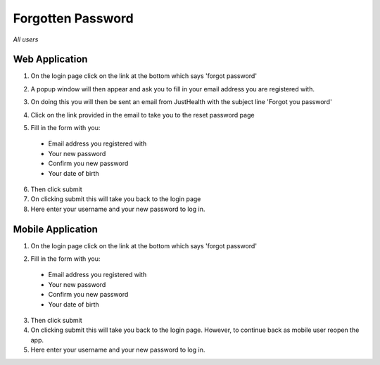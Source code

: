 ============
Forgotten Password
============

*All users*

---------------
Web Application
---------------
1. On the login page click on the link at the bottom which says 'forgot password'

.. image:: /images/forgotpass1.png

2. A popup window will then appear and ask you to fill in your email address you are registered with.

.. image:: /images/forgotpass2.png

3. On doing this you will then be sent an email from JustHealth with the subject line 'Forgot you password'

.. image:: /images/forgotpass4.png


4. Click on the link provided in the email to take you to the reset password page

.. image:: /images/forgotpass3.png


5. Fill in the form with you:

  - Email address you registered with
  - Your new password
  - Confirm you new password
  - Your date of birth

6. Then click submit

7. On clicking submit this will take you back to the login page

8. Here enter your username and your new password to log in.


--------------------
Mobile Application
--------------------
1. On the login page click on the link at the bottom which says 'forgot password'

.. image:: /android/forgotpass.png


2. Fill in the form with you:

  - Email address you registered with
  - Your new password
  - Confirm you new password
  - Your date of birth

3. Then click submit

4. On clicking submit this will take you back to the login page. However, to continue back as  mobile user reopen the app.

5. Here enter your username and your new password to log in.

